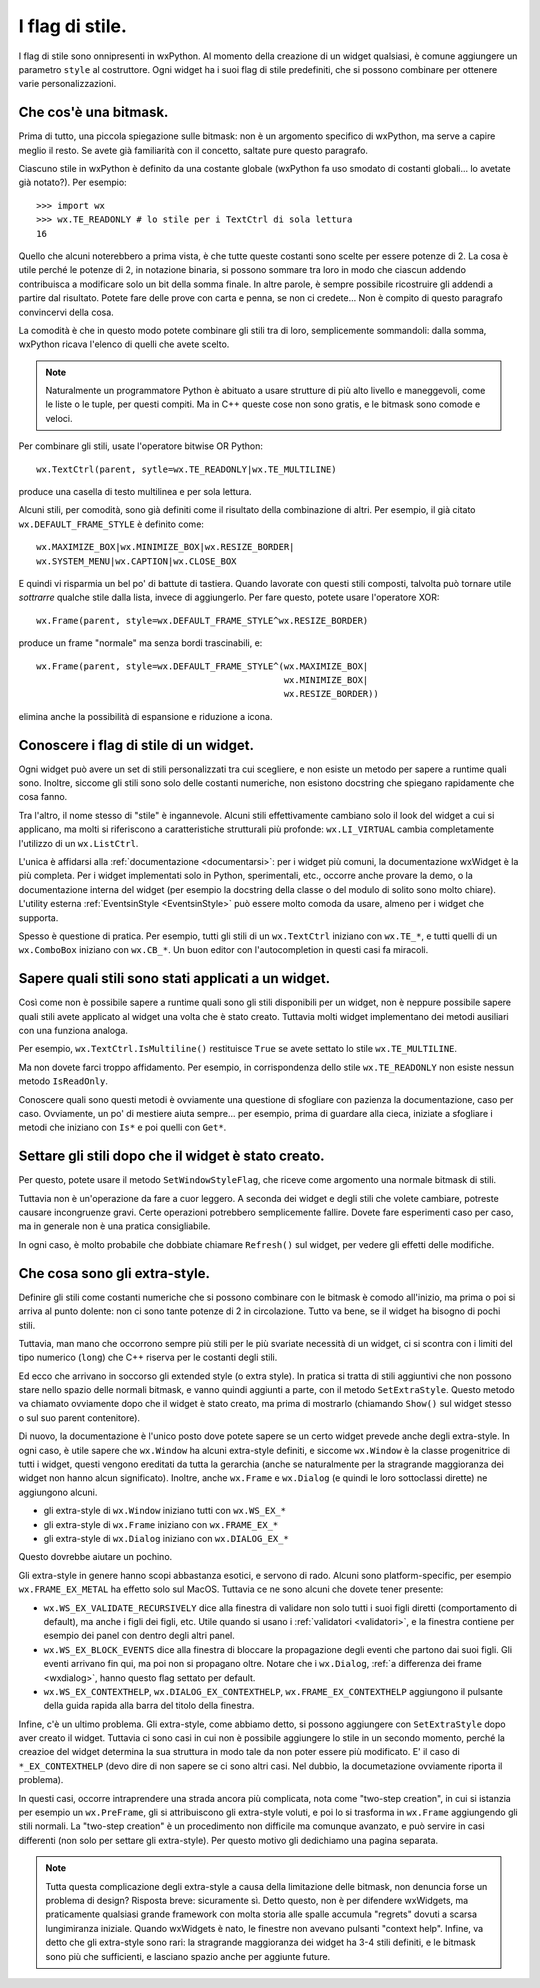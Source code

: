 .. _stili:

.. index::
   single: stili

I flag di stile.
================

I flag di stile sono onnipresenti in wxPython. Al momento della creazione di un widget qualsiasi, è comune aggiungere un parametro ``style`` al costruttore. Ogni widget ha i suoi flag di stile predefiniti, che si possono combinare per ottenere varie personalizzazioni. 

.. index::
   single: bitmask
   
Che cos'è una bitmask.
----------------------

Prima di tutto, una piccola spiegazione sulle bitmask: non è un argomento specifico di wxPython, ma serve a capire meglio il resto. Se avete già familiarità con il concetto, saltate pure questo paragrafo. 

Ciascuno stile in wxPython è definito da una costante globale (wxPython fa uso smodato di costanti globali... lo avetate già notato?). Per esempio::

    >>> import wx
    >>> wx.TE_READONLY # lo stile per i TextCtrl di sola lettura
    16

Quello che alcuni noterebbero a prima vista, è che tutte queste costanti sono scelte per essere potenze di 2. La cosa è utile perché le potenze di 2, in notazione binaria, si possono sommare tra loro in modo che ciascun addendo contribuisca a modificare solo un bit della somma finale. In altre parole, è sempre possibile ricostruire gli addendi a partire dal risultato. Potete fare delle prove con carta e penna, se non ci credete... Non è compito di questo paragrafo convincervi della cosa.

La comodità è che in questo modo potete combinare gli stili tra di loro, semplicemente sommandoli: dalla somma, wxPython ricava l'elenco di quelli che avete scelto. 

.. note:: Naturalmente un programmatore Python è abituato a usare strutture di più alto livello e maneggevoli, come le liste o le tuple, per questi compiti. Ma in C++ queste cose non sono gratis, e le bitmask sono comode e veloci. 

Per combinare gli stili, usate l'operatore bitwise OR Python::

    wx.TextCtrl(parent, sytle=wx.TE_READONLY|wx.TE_MULTILINE)
    
produce una casella di testo multilinea e per sola lettura. 

Alcuni stili, per comodità, sono già definiti come il risultato della combinazione di altri. Per esempio, il già citato ``wx.DEFAULT_FRAME_STYLE`` è definito come::

    wx.MAXIMIZE_BOX|wx.MINIMIZE_BOX|wx.RESIZE_BORDER|
    wx.SYSTEM_MENU|wx.CAPTION|wx.CLOSE_BOX 

E quindi vi risparmia un bel po' di battute di tastiera. Quando lavorate con questi stili composti, talvolta può tornare utile *sottrarre* qualche stile dalla lista, invece di aggiungerlo. Per fare questo, potete usare l'operatore XOR:: 

    wx.Frame(parent, style=wx.DEFAULT_FRAME_STYLE^wx.RESIZE_BORDER)

produce un frame "normale" ma senza bordi trascinabili, e::

    wx.Frame(parent, style=wx.DEFAULT_FRAME_STYLE^(wx.MAXIMIZE_BOX|
                                                   wx.MINIMIZE_BOX|
                                                   wx.RESIZE_BORDER))

elimina anche la possibilità di espansione e riduzione a icona. 

.. index::
   single: EventsinStyle
   
Conoscere i flag di stile di un widget.
---------------------------------------

Ogni widget può avere un set di stili personalizzati tra cui scegliere, e non esiste un metodo per sapere a runtime quali sono. Inoltre, siccome gli stili sono solo delle costanti numeriche, non esistono docstring che spiegano rapidamente che cosa fanno. 

Tra l'altro, il nome stesso di "stile" è ingannevole. Alcuni stili effettivamente cambiano solo il look del widget a cui si applicano, ma molti si riferiscono a caratteristiche strutturali più profonde: ``wx.LI_VIRTUAL`` cambia completamente l'utilizzo di un ``wx.ListCtrl``. 

L'unica è affidarsi alla :ref:`documentazione <documentarsi>`: per i widget più comuni, la documentazione wxWidget è la più completa. Per i widget implementati solo in Python, sperimentali, etc., occorre anche provare la demo, o la documentazione interna del widget (per esempio la docstring della classe o del modulo di solito sono molto chiare). L'utility esterna :ref:`EventsinStyle <EventsinStyle>` può essere molto comoda da usare, almeno per i widget che supporta. 

Spesso è questione di pratica. Per esempio, tutti gli stili di un ``wx.TextCtrl`` iniziano con ``wx.TE_*``, e tutti quelli di un ``wx.ComboBox`` iniziano con ``wx.CB_*``. Un buon editor con l'autocompletion in questi casi fa miracoli.


Sapere quali stili sono stati applicati a un widget.
----------------------------------------------------

Così come non è possibile sapere a runtime quali sono gli stili disponibili per un widget, non è neppure possibile sapere quali stili avete applicato al widget una volta che è stato creato. Tuttavia molti widget implementano dei metodi ausiliari con una funziona analoga. 

Per esempio, ``wx.TextCtrl.IsMultiline()`` restituisce ``True`` se avete settato lo stile ``wx.TE_MULTILINE``. 

Ma non dovete farci troppo affidamento. Per esempio, in corrispondenza dello stile ``wx.TE_READONLY`` non esiste nessun metodo ``IsReadOnly``. 

Conoscere quali sono questi metodi è ovviamente una questione di sfogliare con pazienza la documentazione, caso per caso. Ovviamente, un po' di mestiere aiuta sempre... per esempio, prima di guardare alla cieca, iniziate a sfogliare i metodi che iniziano con ``Is*`` e poi quelli con ``Get*``. 


.. index::
   single: wx.Window; SetWindowStyleFlag()
   
Settare gli stili dopo che il widget è stato creato. 
----------------------------------------------------

Per questo, potete usare il metodo ``SetWindowStyleFlag``, che riceve come argomento una normale bitmask di stili. 

Tuttavia non è un'operazione da fare a cuor leggero. A seconda dei widget e degli stili che volete cambiare, potreste causare incongruenze gravi. Certe operazioni potrebbero semplicemente fallire. Dovete fare esperimenti caso per caso, ma in generale non è una pratica consigliabile. 

In ogni caso, è molto probabile che dobbiate chiamare ``Refresh()`` sul widget, per vedere gli effetti delle modifiche. 

.. _extrastyle:

.. index:: 
   single: stili; extra-style

Che cosa sono gli extra-style. 
------------------------------

Definire gli stili come costanti numeriche che si possono combinare con le bitmask è comodo all'inizio, ma prima o poi si arriva al punto dolente: non ci sono tante potenze di 2 in circolazione. Tutto va bene, se il widget ha bisogno di pochi stili. 

Tuttavia, man mano che occorrono sempre più stili per le più svariate necessità di un widget, ci si scontra con i limiti del tipo numerico (``long``) che C++ riserva per le costanti degli stili. 

Ed ecco che arrivano in soccorso gli extended style (o extra style). In pratica si tratta di stili aggiuntivi che non possono stare nello spazio delle normali bitmask, e vanno quindi aggiunti a parte, con il metodo ``SetExtraStyle``. Questo metodo va chiamato ovviamente dopo che il widget è stato creato, ma prima di mostrarlo (chiamando ``Show()`` sul widget stesso o sul suo parent contenitore). 

Di nuovo, la documentazione è l'unico posto dove potete sapere se un certo widget prevede anche degli extra-style. In ogni caso, è utile sapere che ``wx.Window`` ha alcuni extra-style definiti, e siccome ``wx.Window`` è la classe progenitrice di tutti i widget, questi vengono ereditati da tutta la gerarchia (anche se naturalmente per la stragrande maggioranza dei widget non hanno alcun significato). Inoltre, anche ``wx.Frame`` e ``wx.Dialog`` (e quindi le loro sottoclassi dirette) ne aggiungono alcuni. 

* gli extra-style di ``wx.Window`` iniziano tutti con ``wx.WS_EX_*``
* gli extra-style di ``wx.Frame`` iniziano con ``wx.FRAME_EX_*``
* gli extra-style di ``wx.Dialog`` iniziano con ``wx.DIALOG_EX_*``

Questo dovrebbe aiutare un pochino. 

Gli extra-style in genere hanno scopi abbastanza esotici, e servono di rado. Alcuni sono platform-specific, per esempio ``wx.FRAME_EX_METAL`` ha effetto solo sul MacOS. Tuttavia ce ne sono alcuni che dovete tener presente:

* ``wx.WS_EX_VALIDATE_RECURSIVELY`` dice alla finestra di validare non solo tutti i suoi figli diretti (comportamento di default), ma anche i figli dei figli, etc. Utile quando si usano i :ref:`validatori <validatori>`, e la finestra contiene per esempio dei panel con dentro degli altri panel. 

* ``wx.WS_EX_BLOCK_EVENTS`` dice alla finestra di bloccare la propagazione degli eventi che partono dai suoi figli. Gli eventi arrivano fin qui, ma poi non si propagano oltre. Notare che i ``wx.Dialog``, :ref:`a differenza dei frame <wxdialog>`, hanno questo flag settato per default. 

* ``wx.WS_EX_CONTEXTHELP``, ``wx.DIALOG_EX_CONTEXTHELP``, ``wx.FRAME_EX_CONTEXTHELP`` aggiungono il pulsante della guida rapida alla barra del titolo della finestra. 

Infine, c'è un ultimo problema. Gli extra-style, come abbiamo detto, si possono aggiungere con ``SetExtraStyle`` dopo aver creato il widget. Tuttavia ci sono casi in cui non è possibile aggiungere lo stile in un secondo momento, perché la creazioe del widget determina la sua struttura in modo tale da non poter essere più modificato. E' il caso di ``*_EX_CONTEXTHELP`` (devo dire di non sapere se ci sono altri casi. Nel dubbio, la documetazione ovviamente riporta il problema). 

In questi casi, occorre intraprendere una strada ancora più complicata, nota come "two-step creation", in cui si istanzia per esempio un ``wx.PreFrame``, gli si attribuiscono gli extra-style voluti, e poi lo si trasforma in ``wx.Frame`` aggiungendo gli stili normali. La "two-step creation" è un procedimento non difficile ma comunque avanzato, e può servire in casi differenti (non solo per settare gli extra-style). Per questo motivo gli dedichiamo una pagina separata. 

.. todo:: una pagina sulla two-step creation.

.. note:: Tutta questa complicazione degli extra-style a causa della limitazione delle bitmask, non denuncia forse un problema di design? Risposta breve: sicuramente sì. Detto questo, non è per difendere wxWidgets, ma praticamente qualsiasi grande framework con molta storia alle spalle accumula "regrets" dovuti a scarsa lungimiranza iniziale. Quando wxWidgets è nato, le finestre non avevano pulsanti "context help". Infine, va detto che gli extra-style sono rari: la stragrande maggioranza dei widget ha 3-4 stili definiti, e le bitmask sono più che sufficienti, e lasciano spazio anche per aggiunte future. 

